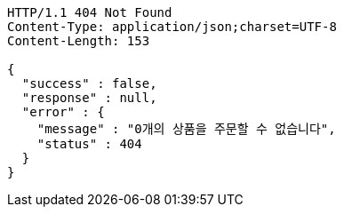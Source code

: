 [source,http,options="nowrap"]
----
HTTP/1.1 404 Not Found
Content-Type: application/json;charset=UTF-8
Content-Length: 153

{
  "success" : false,
  "response" : null,
  "error" : {
    "message" : "0개의 상품을 주문할 수 없습니다",
    "status" : 404
  }
}
----